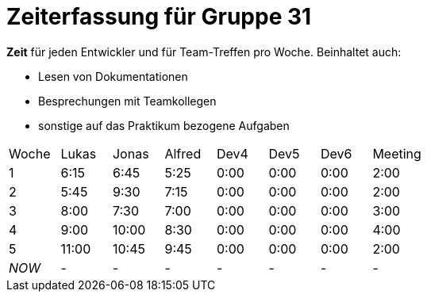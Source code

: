 = Zeiterfassung für Gruppe 31

*Zeit* für jeden Entwickler und für Team-Treffen pro Woche. Beinhaltet auch:

* Lesen von Dokumentationen
* Besprechungen mit Teamkollegen
* sonstige auf das Praktikum bezogene Aufgaben


[option="headers"]
|===
|Woche |Lukas |Jonas |Alfred |Dev4 |Dev5 |Dev6 |Meeting
|1     |6:15  |6:45  |5:25   |0:00 |0:00 |0:00 |2:00
|2     |5:45  |9:30  |7:15   |0:00 |0:00 |0:00 |2:00
|3     |8:00  |7:30  |7:00   |0:00 |0:00 |0:00 |3:00
|4     |9:00  |10:00 |8:30   |0:00 |0:00 |0:00 |4:00
|5     |11:00 |10:45 |9:45   |0:00 |0:00 |0:00 |2:00
|_NOW_ |-     |-     |-      |-    |-    |-    |-
|===